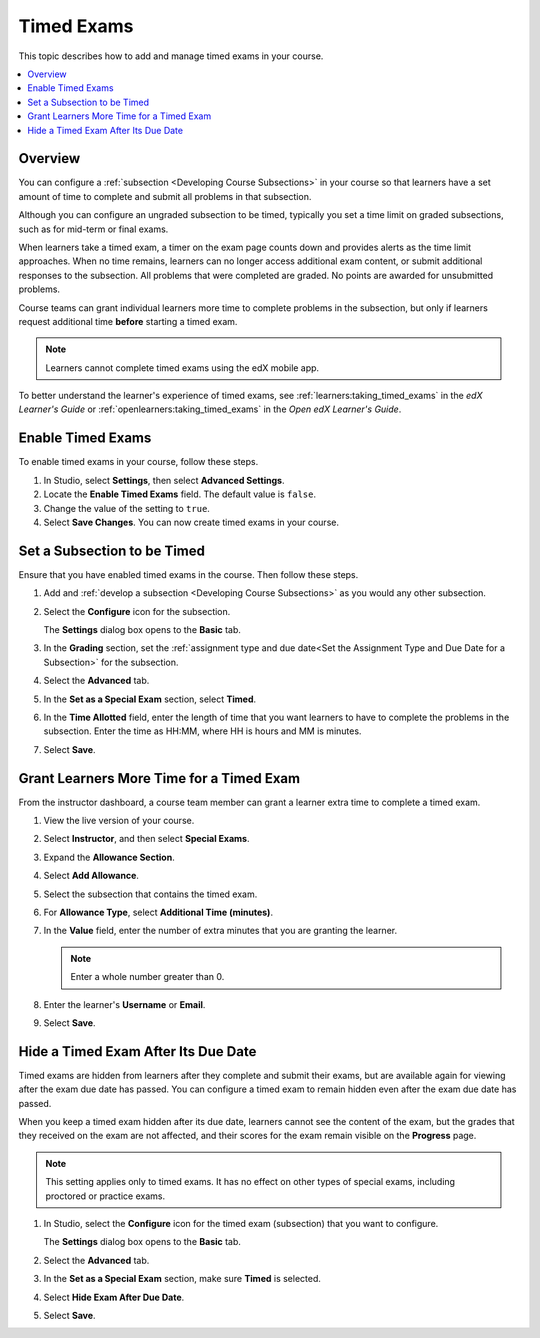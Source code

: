 .. _Timed Exams:

###################
Timed Exams
###################

This topic describes how to add and manage timed exams in your course.

.. contents::
  :local:
  :depth: 2

**********
Overview
**********

You can configure a :ref:`subsection <Developing Course Subsections>`
in your course so that learners have a set amount of time to complete and
submit all problems in that subsection.

Although you can configure an ungraded subsection to be timed, typically you set
a time limit on graded subsections, such as for mid-term or final exams.

When learners take a timed exam, a timer on the exam page counts down and
provides alerts as the time limit approaches. When no time remains, learners
can no longer access additional exam content, or submit additional responses
to the subsection. All problems that were completed are graded. No points are
awarded for unsubmitted problems.

Course teams can grant individual learners more time to complete problems in
the subsection, but only if learners request additional time **before**
starting a timed exam.

.. note::
  Learners cannot complete timed exams using the edX mobile app.

To better understand the learner's experience of timed exams, see
:ref:`learners:taking_timed_exams` in the *edX Learner's Guide* or
:ref:`openlearners:taking_timed_exams` in the *Open edX Learner's Guide*.

.. only:: Partners

  Timed exams are different than :ref:`proctored exams<CA_ProctoredExams>`.
  While both types of exams have a time limit, learners are monitored only
  during proctored exams.


*******************
Enable Timed Exams
*******************

To enable timed exams in your course, follow these steps.

#. In Studio, select **Settings**, then select **Advanced Settings**.

#. Locate the **Enable Timed Exams** field. The default value is ``false``.

#. Change the value of the setting to ``true``.

#. Select **Save Changes**. You can now create timed exams in your course.

.. only:: Open_edX

  .. note::

    The **Enable Timed Exams** field appears in the **Advanced Settings** page
    for your course even if timed exams are not enabled for your Open edX site.
    If you enable timed exams for a course, but special exams are not enabled
    for your site, you will not be able to include timed exams. Enabling timed
    exams for an Open edX site is a task that is usually performed by a system
    administrator. For more information, see :ref:`installation:Enable Timed
    Exams` in *Installing, Configuring, and Running the Open edX Platform*.

*****************************
Set a Subsection to be Timed
*****************************

Ensure that you have enabled timed exams in the course. Then follow these
steps.

#. Add and :ref:`develop a subsection <Developing Course Subsections>` as you
   would any other subsection.

#. Select the **Configure** icon for the subsection.

   .. image:: ../../../shared/images/subsections-settings-icon.png
    :alt: A subsection in the course outline with the configure icon indicated.
    :width: 600

   The **Settings** dialog box opens to the **Basic** tab.

#. In the **Grading** section, set the :ref:`assignment type and due date<Set
   the Assignment Type and Due Date for a Subsection>` for the subsection.

#. Select the **Advanced** tab.

   .. only:: Open_edX

    If the **Settings** dialog box does not contain the **Advanced** tab, timed
    exams might not be enabled for your Open edX site. Enabling timed exams for
    an Open edX site is a task that is usually performed by a system
    administrator. For more information, see :ref:`installation:Enable Timed
    Exams` in *Installing, Configuring, and Running the Open edX Platform*.

#. In the **Set as a Special Exam** section, select **Timed**.

   .. only:: Partners

     If your course has the proctored exam feature enabled, the
     **Advanced** tab also shows options for :ref:`proctored and practice
     proctored exams<CA_ProctoredExams>`.

#. In the **Time Allotted** field, enter the length of time that you want
   learners to have to complete the problems in the subsection. Enter the time
   as HH:MM, where HH is hours and MM is minutes.

#. Select **Save**.

*****************************************
Grant Learners More Time for a Timed Exam
*****************************************

From the instructor dashboard, a course team member can grant a learner
extra time to complete a timed exam.

#. View the live version of your course.

#. Select **Instructor**, and then select **Special Exams**.

#. Expand the **Allowance Section**.

   .. image:: ../../../shared/images/inst_dash_special_exams.png
    :alt: The Allowance Section in the Instructor Dashboard.
    :width: 600

#. Select **Add Allowance**.

   .. image:: ../../../shared/images/new_allowance.png
    :alt: The Allowance Section in the Instructor Dashboard.
    :width: 400

#. Select the subsection that contains the timed exam.

#. For **Allowance Type**, select **Additional Time (minutes)**.

#. In the **Value** field, enter the number of extra minutes that you are
   granting the learner.

   .. note:: Enter a whole number greater than 0.

#. Enter the learner's **Username** or **Email**.

#. Select **Save**.


*****************************************
Hide a Timed Exam After Its Due Date
*****************************************

Timed exams are hidden from learners after they complete and submit their
exams, but are available again for viewing after the exam due date has passed.
You can configure a timed exam to remain hidden even after the exam due date
has passed.

When you keep a timed exam hidden after its due date, learners cannot see the
content of the exam, but the grades that they received on the exam are not
affected, and their scores for the exam remain visible on the **Progress** page.

.. note:: This setting applies only to timed exams. It has no effect on other
   types of special exams, including proctored or practice exams.


#. In Studio, select the **Configure** icon for the timed exam (subsection)
   that you want to configure.

   The **Settings** dialog box opens to the **Basic** tab.

#. Select the **Advanced** tab.

#. In the **Set as a Special Exam** section, make sure **Timed** is selected.

#. Select **Hide Exam After Due Date**.

   .. image:: ../../../shared/images/timed_exam_hide_after_due_date.png
    :alt: The Hide Exam After Due Date option in the Settings dialog box.
    :width: 400

#. Select **Save**.

